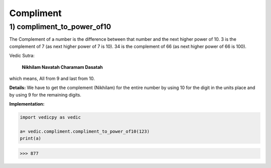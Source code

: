 .. _compliment:

============
Compliment
============

1) compliment_to_power_of10
---------------------------------

The Complement of a number is the difference between that number and the next higher power of 10. 3 is the complement of 7 (as next higher power of 7 is 10). 34 is the complement of 66 (as next higher power of 66 is 100).

Vedic Sutra:

  **Nikhilam Navatah Charamam Dasatah** 

which means, All from 9 and last from 10.

**Details:** We have to get the complement (Nikhilam) for the entire number by using 10 for the digit in the units place and by using 9 for the remaining digits.

**Implementation:**

.. code-block:: python

    import vedicpy as vedic

    a= vedic.compliment.compliment_to_power_of10(123)
    print(a)

>>> 877


